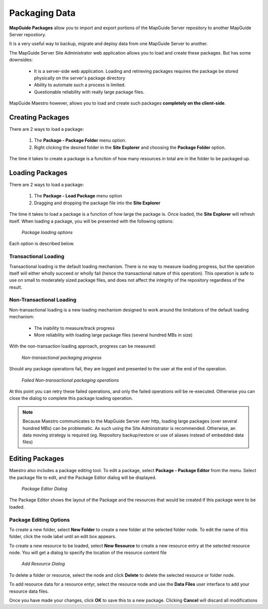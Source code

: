 Packaging Data
==============

.. index::
    single: Resources; Packaging and Loading

**MapGuide Packages** allow you to import and export portions of the MapGuide Server repository to another MapGuide Server repostiory.

It is a very useful way to backup, migrate and deploy data from one MapGuide Server to another.

The MapGuide Server Site Administrator web application allows you to load and create these packages. But has some
downsides:

 * It is a server-side web application. Loading and retrieving packages requires the package be stored physically on the server's package directory
 * Ability to automate such a process is limited.
 * Questionable reliability with really large package files.
 
MapGuide Maestro however, allows you to load and create such packages **completely on the client-side**.

Creating Packages
-----------------

There are 2 ways to load a package:

 1. The **Package - Package Folder** menu option.
 2. Right clicking the desired folder in the **Site Explorer** and choosing the **Package Folder** option.

The time it takes to create a package is a function of how many resources in total are in the folder to be packaged up.

Loading Packages
----------------

There are 2 ways to load a package:

 1. The **Package - Load Package** menu option
 2. Dragging and dropping the package file into the **Site Explorer**

The time it takes to load a package is a function of how large the package is. Once loaded, the **Site Explorer**
will refresh itself. When loading a package, you will be presented with the following options:

.. figure:: images/package_load_options.png

 *Package loading options*

Each option is described below.

Transactional Loading
^^^^^^^^^^^^^^^^^^^^^

Transactional loading is the default loading mechanism. There is no way to measure loading progress, but the operation itself will either wholly succeed or wholly fail (hence the transactional nature of this operation). This operation is safe to use on small to moderately sized package files, and does not affect the integrity of the repository regardless of the result.

Non-Transactional Loading
^^^^^^^^^^^^^^^^^^^^^^^^^

Non-transactional loading is a new loading mechanism designed to work around the limitations of the default loading mechanism:

 * The inability to measure/track progress
 * More reliability with loading large package files (several hundred MBs in size)
 
With the non-transaction loading approach, progress can be measured:

.. figure:: images/package_non_trans.png

 *Non-transactional packaging progress*

Should any package operations fail, they are logged and presented to the user at the end of the operation.

.. figure:: images/package_failed_operations.png

 *Failed Non-transactional packaging operations*

At this point you can retry these failed operations, and only the failed operations will be re-executed. Otherwise you can close the dialog to complete this package loading operation.

.. note::

    Because Maestro communicates to the MapGuide Server over http, loading large packages (over several hundred MBs) can be problematic. As such
    using the Site Administrator is recommended. Otherwise, an data moving strategy is required (eg. Repository backup/restore or use of aliases instead of embedded data files)
    
Editing Packages
----------------

Maestro also includes a package editing tool. To edit a package, select **Package - Package Editor** from the menu. Select the package file to edit, and the Package Editor dialog will be displayed.

.. figure:: images/package_editor.png

 *Package Editor Dialog*

The Package Editor shows the layout of the Package and the resources that would be created if this package were to be loaded. 

Package Editing Options
^^^^^^^^^^^^^^^^^^^^^^^

To create a new folder, select **New Folder** to create a new folder at the selected folder node. To edit the name of this folder, click the node label until an edit box appears.

To create a new resource to be loaded, select **New Resource** to create a new resource entry at the selected resource node. You will get a dialog to specify the location of the resource content file

.. figure:: images/package_add_resource.png

 *Add Resource Dialog*

To delete a folder or resource, select the node and click **Delete** to delete the selected resource or folder node.

To add resource data for a resource entyr, select the resource node and use the **Data Files** user interface to add your resource data files.

Once you have made your changes, click **OK** to save this to a new package. Clicking **Cancel** will discard all modifications